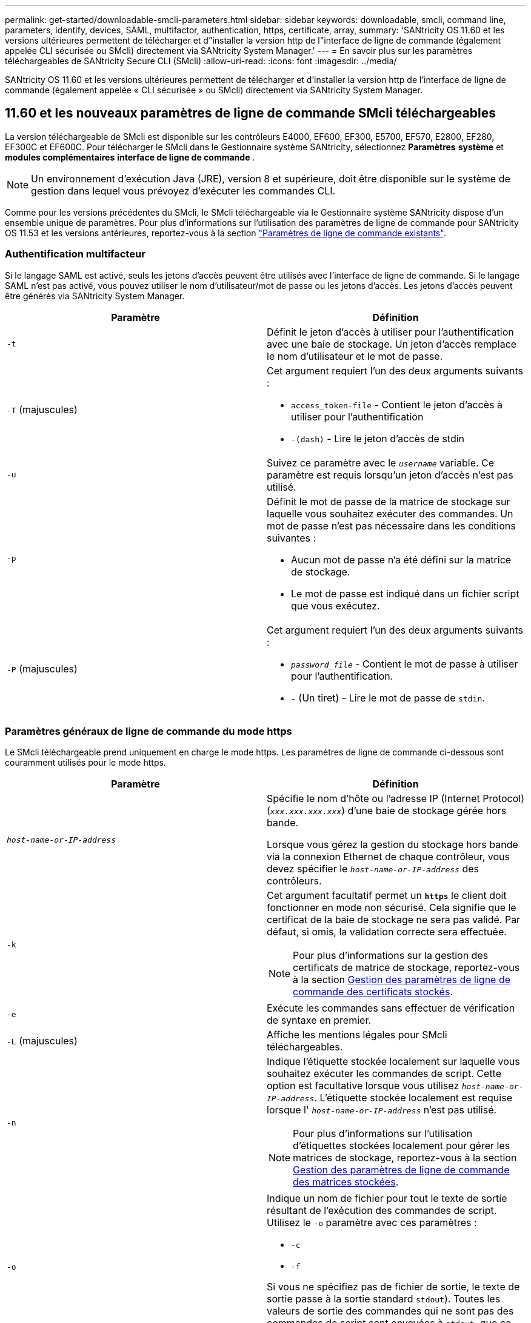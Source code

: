 ---
permalink: get-started/downloadable-smcli-parameters.html 
sidebar: sidebar 
keywords: downloadable, smcli, command line, parameters, identify, devices, SAML, multifactor, authentication, https, certificate, array, 
summary: 'SANtricity OS 11.60 et les versions ultérieures permettent de télécharger et d"installer la version http de l"interface de ligne de commande (également appelée CLI sécurisée ou SMcli) directement via SANtricity System Manager.' 
---
= En savoir plus sur les paramètres téléchargeables de SANtricity Secure CLI (SMcli)
:allow-uri-read: 
:icons: font
:imagesdir: ../media/


[role="lead"]
SANtricity OS 11.60 et les versions ultérieures permettent de télécharger et d'installer la version http de l'interface de ligne de commande (également appelée « CLI sécurisée » ou SMcli) directement via SANtricity System Manager.



== 11.60 et les nouveaux paramètres de ligne de commande SMcli téléchargeables

La version téléchargeable de SMcli est disponible sur les contrôleurs E4000, EF600, EF300, E5700, EF570, E2800, EF280, EF300C et EF600C. Pour télécharger le SMcli dans le Gestionnaire système SANtricity, sélectionnez *Paramètres* *système* et *modules complémentaires* *interface de ligne de commande* .


NOTE: Un environnement d'exécution Java (JRE), version 8 et supérieure, doit être disponible sur le système de gestion dans lequel vous prévoyez d'exécuter les commandes CLI.

Comme pour les versions précédentes du SMcli, le SMcli téléchargeable via le Gestionnaire système SANtricity dispose d'un ensemble unique de paramètres. Pour plus d'informations sur l'utilisation des paramètres de ligne de commande pour SANtricity OS 11.53 et les versions antérieures, reportez-vous à la section link:https://docs.netapp.com/us-en/e-series-cli/get-started/command-line-parameters.html["Paramètres de ligne de commande existants"].



=== Authentification multifacteur

Si le langage SAML est activé, seuls les jetons d'accès peuvent être utilisés avec l'interface de ligne de commande. Si le langage SAML n'est pas activé, vous pouvez utiliser le nom d'utilisateur/mot de passe ou les jetons d'accès. Les jetons d'accès peuvent être générés via SANtricity System Manager.

[cols="2*"]
|===
| Paramètre | Définition 


 a| 
`-t`
 a| 
Définit le jeton d'accès à utiliser pour l'authentification avec une baie de stockage. Un jeton d'accès remplace le nom d'utilisateur et le mot de passe.



 a| 
`-T` (majuscules)
 a| 
Cet argument requiert l'un des deux arguments suivants :

* `access_token-file` - Contient le jeton d'accès à utiliser pour l'authentification
* `-(dash)` - Lire le jeton d'accès de stdin




 a| 
`-u`
 a| 
Suivez ce paramètre avec le `_username_` variable. Ce paramètre est requis lorsqu'un jeton d'accès n'est pas utilisé.



 a| 
`-p`
 a| 
Définit le mot de passe de la matrice de stockage sur laquelle vous souhaitez exécuter des commandes. Un mot de passe n'est pas nécessaire dans les conditions suivantes :

* Aucun mot de passe n'a été défini sur la matrice de stockage.
* Le mot de passe est indiqué dans un fichier script que vous exécutez.




 a| 
`-P` (majuscules)
 a| 
Cet argument requiert l'un des deux arguments suivants :

* `_password_file_` - Contient le mot de passe à utiliser pour l'authentification.
* `-` (Un tiret) - Lire le mot de passe de `stdin`.


|===


=== Paramètres généraux de ligne de commande du mode https

Le SMcli téléchargeable prend uniquement en charge le mode https. Les paramètres de ligne de commande ci-dessous sont couramment utilisés pour le mode https.

[cols="2*"]
|===
| Paramètre | Définition 


 a| 
`_host-name-or-IP-address_`
 a| 
Spécifie le nom d'hôte ou l'adresse IP (Internet Protocol) (`_xxx.xxx.xxx.xxx_`) d'une baie de stockage gérée hors bande.

Lorsque vous gérez la gestion du stockage hors bande via la connexion Ethernet de chaque contrôleur, vous devez spécifier le `_host-name-or-IP-address_` des contrôleurs.



 a| 
`-k`
 a| 
Cet argument facultatif permet un `*https*` le client doit fonctionner en mode non sécurisé. Cela signifie que le certificat de la baie de stockage ne sera pas validé. Par défaut, si omis, la validation correcte sera effectuée.


NOTE: Pour plus d'informations sur la gestion des certificats de matrice de stockage, reportez-vous à la section <<storedcertificates,Gestion des paramètres de ligne de commande des certificats stockés>>.



 a| 
`-e`
 a| 
Exécute les commandes sans effectuer de vérification de syntaxe en premier.



 a| 
`-L` (majuscules)
 a| 
Affiche les mentions légales pour SMcli téléchargeables.



 a| 
`-n`
 a| 
Indique l'étiquette stockée localement sur laquelle vous souhaitez exécuter les commandes de script. Cette option est facultative lorsque vous utilisez `_host-name-or-IP-address_`. L'étiquette stockée localement est requise lorsque l' `_host-name-or-IP-address_` n'est pas utilisé.


NOTE: Pour plus d'informations sur l'utilisation d'étiquettes stockées localement pour gérer les matrices de stockage, reportez-vous à la section <<managearrays,Gestion des paramètres de ligne de commande des matrices stockées>>.



 a| 
`-o`
 a| 
Indique un nom de fichier pour tout le texte de sortie résultant de l'exécution des commandes de script. Utilisez le `-o` paramètre avec ces paramètres :

* `-c`
* `-f`


Si vous ne spécifiez pas de fichier de sortie, le texte de sortie passe à la sortie standard  `stdout`). Toutes les valeurs de sortie des commandes qui ne sont pas des commandes de script sont envoyées à `stdout`, que ce paramètre soit défini ou non.



 a| 
`-S` (majuscules)
 a| 
Supprime les messages d'information décrivant la progression de la commande qui s'affichent lorsque vous exécutez des commandes de script. (La suppression des messages d'information est également appelée mode silencieux.) Ce paramètre supprime ces messages :

* `Performing syntax check`
* `Syntax check complete`
* `Executing script`
* `Script execution complete`
* `SMcli completed successfully`




 a| 
`-version`
 a| 
Affiche la version SMcli téléchargeable



 a| 
`-?`
 a| 
Affiche des informations d'utilisation sur les commandes CLI.

|===


=== Gestion des baies stockées

Les paramètres de ligne de commande suivants vous permettent de gérer les matrices stockées à l'aide de votre étiquette stockée localement.


NOTE: L'étiquette stockée localement peut ne pas correspondre au nom réel de la matrice de stockage affiché sous SANtricity System Manager.

[cols="2*"]
|===
| Paramètre | Définition 


 a| 
`SMcli storageArrayLabel show all`
 a| 
Affiche toutes les étiquettes stockées localement et leurs adresses associées



 a| 
`SMcli storageArrayLabel show label <LABEL>`
 a| 
Affiche les adresses associées à l'étiquette stockée localement nommée `<LABEL>`



 a| 
`SMcli storageArrayLabel delete all`
 a| 
Supprime toutes les étiquettes stockées localement



 a| 
`SMcli storageArrayLabel delete label <LABEL>`
 a| 
Supprime l'étiquette stockée localement nommée `<LABEL>`



 a| 
`SMcli <host-name-or-IP-address> [host-name-or-IP-address] storageArrayLabel add label <LABEL>`
 a| 
* Ajoute une étiquette stockée localement avec son nom `<LABEL>` contenant les adresses fournies
* Les mises à jour ne sont pas directement prises en charge. Pour mettre à jour, supprimez le libellé, puis ajoutez-le à nouveau.



NOTE: Le SMcli n'entre pas en contact avec la matrice de stockage lors de l'ajout d'une étiquette stockée localement.

|===
[cols="2*"]
|===
| Paramètre | Définition 


 a| 
`SMcli localCertificate show all`
 a| 
Affiche tous les certificats approuvés stockés localement



 a| 
`SMcli localCertificate show alias <ALIAS>`
 a| 
Affiche un certificat approuvé stocké localement avec l'alias `<ALIAS>`



 a| 
`SMcli localCertificate delete all`
 a| 
Supprime tous les certificats approuvés stockés localement



 a| 
`SMcli localCertificate delete alias <ALIAS>`
 a| 
Supprime un certificat approuvé stocké localement avec l'alias `<ALIAS>`



 a| 
`SMcli localCertificate trust file <CERT_FILE> alias <ALIAS>`
 a| 
* Enregistre un certificat pour qu'il soit approuvé avec l'alias `<ALIAS>`
* Le certificat à approuver est téléchargé à partir du contrôleur dans une opération distincte, par exemple à l'aide d'un navigateur Web




 a| 
`SMcli <host-name-or-IP-address> [host-name-or-IP-address] localCertificate trust`
 a| 
* Se connecte à chaque adresse et enregistre le certificat renvoyé dans la banque de certificats approuvée
* Le nom d'hôte ou l'adresse IP spécifié est utilisé comme alias pour chaque certificat enregistré de cette façon
* L'utilisateur doit vérifier que le certificat sur le(s) contrôleur(s) doit être approuvé(s) avant d'exécuter cette commande
* Pour une sécurité optimale, la commande d'approbation qui prend un fichier doit être utilisée pour garantir que le certificat ne change pas entre la validation de l'utilisateur et l'exécution de cette commande


|===


=== Identifier les périphériques

Le paramètre de ligne de commande suivant vous permet d'afficher les informations relatives à tous les périphériques applicables visibles par l'hôte.


NOTE: À partir de la version SANtricity 11.81, le SMcli `identifyDevices` Paramètre remplace la fonctionnalité précédemment disponible via l'outil SMdevices.

[cols="2*"]
|===
| Paramètre | Définition 


 a| 
`identifyDevices`
 a| 
Recherche tous les périphériques SCSI natifs en mode bloc associés à nos baies de stockage. Pour chaque périphérique détecté, rapporte diverses informations telles que le nom de périphérique spécifique au système d'exploitation natif, la matrice de stockage associée, le nom du volume, les informations de LUN, etc

|===


==== Exemples

Reportez-vous à la section suivante pour obtenir des exemples de l' `-identifyDevices` Dans les systèmes d'exploitation Linux et Windows.

.Linux
[listing]
----
ICTAE11S05H01:~/osean/SMcli-01.81.00.10004/bin # ./SMcli -identifyDevices
  <n/a> (/dev/sg2) [Storage Array ictae11s05a01, Volume 1, LUN 0, Volume ID <600a098000bbd04f00001c7365426b58>, Alternate Path (Controller-A): Non owning controller - Active/Non-optimized, Preferred Path Auto Changeable: Yes, Implicit Failback: Yes]
  /dev/sdb (/dev/sg3) [Storage Array ictae11s05a01, Volume Access, LUN 7, Volume ID <600a098000bbcdd3000002005a731d29>]
  <n/a> (/dev/sg4) [Storage Array ictae11s05a01, Volume 1, LUN 0, Volume ID <600a098000bbd04f00001c7365426b58>, Preferred Path (Controller-B): Owning controller - Active/Optimized, Preferred Path Auto Changeable: Yes, Implicit Failback: Yes]
  /dev/sdc (/dev/sg5) [Storage Array ictae11s05a01, Volume Access, LUN 7, Volume ID <600a098000bbcdd3000002005a731d29>]
SMcli completed successfully.
----
.Répertoires de base
[listing]
----
PS C:\Users\Administrator\Downloads\SMcli-01.81.00.0017\bin> .\SMcli -identifyDevices
  \\.\PHYSICALDRIVE1 [Storage Array ICTAG22S08A01, Volume Vol1, LUN 1, Volume ID <600a0980006cee060000592e6564fa6a>, Preferred Path (Controller-B): Owning controller - Active/Optimized, Preferred Path Auto Changeable: Yes, Implicit Failback: Yes]
  \\.\PHYSICALDRIVE2 [Storage Array ICTAG22S08A01, Volume Vol2, LUN 2, Volume ID <600a0980006ce727000001096564f9f5>, Preferred Path (Controller-A): Owning controller - Active/Optimized, Preferred Path Auto Changeable: Yes, Implicit Failback: Yes]
  \\.\PHYSICALDRIVE3 [Storage Array ICTAG22S08A01, Volume Vol3, LUN 3, Volume ID <600a0980006cee06000059326564fa76>, Preferred Path (Controller-B): Owning controller - Active/Optimized, Preferred Path Auto Changeable: Yes, Implicit Failback: Yes]
  \\.\PHYSICALDRIVE4 [Storage Array ICTAG22S08A01, Volume Vol4, LUN 4, Volume ID <600a0980006ce7270000010a6564fa01>, Preferred Path (Controller-A): Owning controller - Active/Optimized, Preferred Path Auto Changeable: Yes, Implicit Failback: Yes]
SMcli completed successfully.
----


==== Remarques supplémentaires

* Compatible avec les systèmes d'exploitation Linux et Windows exécutant des plates-formes x86-64 avec des interfaces hôtes SCSI uniquement.
+
** Les interfaces hôtes basées sur NVMe ne sont pas prises en charge.


* Le `identifyDevices` Le paramètre ne provoque pas de nouvelle acquisition au niveau du système d'exploitation. Il effectue une itération sur les périphériques existants vus par le système d'exploitation.
* Vous devez disposer des autorisations utilisateur suffisantes pour exécuter `identifyDevices` commande.
+
** Cela inclut la possibilité de lire à partir des périphériques de bloc natifs du système d'exploitation et d'exécuter des commandes de requête SCSI.




